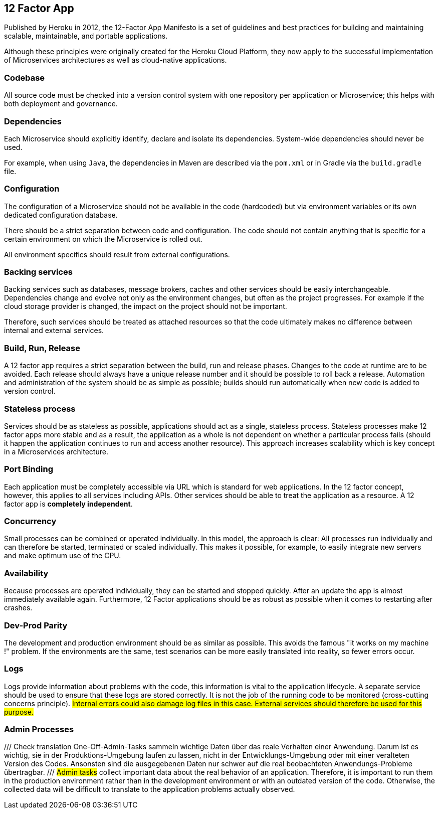 == 12 Factor App

Published by Heroku in 2012, the 12-Factor App Manifesto is a set of guidelines and best practices for building and maintaining scalable, maintainable, and portable applications.

Although these principles were originally created for the Heroku Cloud Platform, they now apply to the successful implementation of Microservices architectures as well as cloud-native applications.

### Codebase

All source code must be checked into a version control system with one repository per application or Microservice; this helps with both deployment and governance.

### Dependencies

Each Microservice should explicitly identify, declare and isolate its dependencies. System-wide dependencies should never be used.

For example, when using  `Java`, the dependencies in Maven are described via the `pom.xml` or in Gradle via the `build.gradle` file.

### Configuration

The configuration of a Microservice should not be available in the code (hardcoded) but via environment variables or its own dedicated configuration database.

There should be a strict separation between code and configuration. The code should not contain anything that is specific for a certain environment on which the Microservice is rolled out.

All environment specifics should result from external configurations.

### Backing services

Backing services such as databases, message brokers, caches and other services should be easily interchangeable.
Dependencies change and evolve not only as the environment changes, but often as the project progresses. For example if the cloud storage provider is changed, the impact on the project should not be important.

Therefore, such services should be treated as attached resources so that the code ultimately makes no difference between internal and external services.


### Build, Run, Release

A 12 factor app requires a strict separation between the build, run and release phases. Changes to the code at runtime are to be avoided.
Each release should always have a unique release number and it should be possible to roll back a release. Automation and administration of the system should be as simple as possible; builds should run automatically when new code is added to version control.


### Stateless process

Services should be as stateless as possible, applications should act as a single, stateless process.
Stateless processes make 12 factor apps more stable and as a result, the application as a whole is not dependent on whether a particular process fails (should it happen the application continues to run and access another resource).
This approach increases scalability which is key concept in a Microservices architecture.


### Port Binding

Each application must be completely accessible via URL which is standard for web applications.
In the 12 factor concept, however, this applies to all services including APIs. Other services should be able to treat the application as a resource.
A 12 factor app is *completely independent*.

### Concurrency

Small processes can be combined or operated individually.
In this model, the approach is clear: All processes run individually and can therefore be started, terminated or scaled individually.
This makes it possible, for example, to easily integrate new servers and make optimum use of the CPU.

### Availability

Because processes are operated individually, they can be started and stopped quickly.
After an update the app is almost immediately available again. Furthermore, 12 Factor applications should be as robust as possible when it comes to restarting after crashes.

### Dev-Prod Parity

The development and production environment should be as similar as possible.
This avoids the famous "it works on my machine !" problem. If the environments are the same, test scenarios can be more easily translated into reality, so fewer errors occur.

### Logs

Logs provide information about problems with the code, this information is vital to the application lifecycle.
A separate service should be used to ensure that these logs are stored correctly.
It is not the job of the running code to be monitored (cross-cutting concerns principle).
#Internal errors could also damage log files in this case. External services should therefore be used for this purpose.#

### Admin Processes
///
Check translation
One-Off-Admin-Tasks sammeln wichtige Daten über das reale Verhalten einer Anwendung. Darum ist es wichtig, sie in der Produktions-Umgebung laufen zu lassen, nicht in der Entwicklungs-Umgebung oder mit einer veralteten Version des Codes. Ansonsten sind die ausgegebenen Daten nur schwer auf die real beobachteten Anwendungs-Probleme übertragbar.
///
#Admin tasks# collect important data about the real behavior of an application. Therefore, it is important to run them in the production environment rather than in the development environment or with an outdated version of the code.
Otherwise, the collected data will be difficult to translate to the application problems actually observed.
